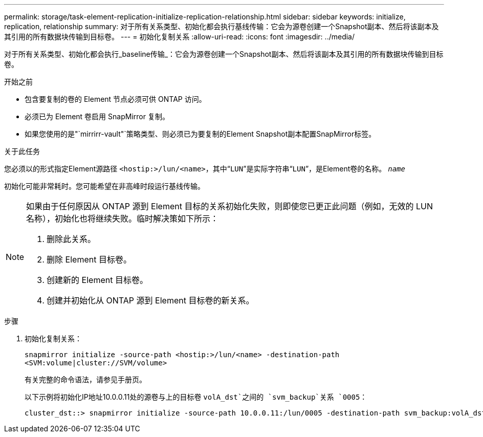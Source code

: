 ---
permalink: storage/task-element-replication-initialize-replication-relationship.html 
sidebar: sidebar 
keywords: initialize, replication, relationship 
summary: 对于所有关系类型、初始化都会执行基线传输：它会为源卷创建一个Snapshot副本、然后将该副本及其引用的所有数据块传输到目标卷。 
---
= 初始化复制关系
:allow-uri-read: 
:icons: font
:imagesdir: ../media/


[role="lead"]
对于所有关系类型、初始化都会执行_baseline传输_：它会为源卷创建一个Snapshot副本、然后将该副本及其引用的所有数据块传输到目标卷。

.开始之前
* 包含要复制的卷的 Element 节点必须可供 ONTAP 访问。
* 必须已为 Element 卷启用 SnapMirror 复制。
* 如果您使用的是"`mirrirr-vault"`策略类型、则必须已为要复制的Element Snapshot副本配置SnapMirror标签。


.关于此任务
您必须以的形式指定Element源路径 `<hostip:>/lun/<name>`，其中“`LUN`”是实际字符串“`LUN`”，是Element卷的名称。 `_name_`

初始化可能非常耗时。您可能希望在非高峰时段运行基线传输。

[NOTE]
====
如果由于任何原因从 ONTAP 源到 Element 目标的关系初始化失败，则即使您已更正此问题（例如，无效的 LUN 名称），初始化也将继续失败。临时解决策如下所示：

. 删除此关系。
. 删除 Element 目标卷。
. 创建新的 Element 目标卷。
. 创建并初始化从 ONTAP 源到 Element 目标卷的新关系。


====
.步骤
. 初始化复制关系：
+
`snapmirror initialize -source-path <hostip:>/lun/<name> -destination-path <SVM:volume|cluster://SVM/volume>`

+
有关完整的命令语法，请参见手册页。

+
以下示例将初始化IP地址10.0.0.11处的源卷与上的目标卷 `volA_dst`之间的 `svm_backup`关系 `0005`：

+
[listing]
----
cluster_dst::> snapmirror initialize -source-path 10.0.0.11:/lun/0005 -destination-path svm_backup:volA_dst
----


